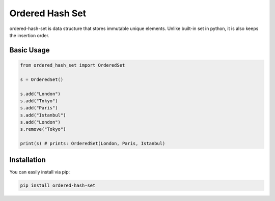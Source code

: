 ================
Ordered Hash Set
================

ordered-hash-set is data structure that stores immutable unique elements.
Unlike built-in set in python, it is also keeps the insertion order.

Basic Usage
-----------

.. code-block:: python

  from ordered_hash_set import OrderedSet
  
  s = OrderedSet()

  s.add("London")
  s.add("Tokyo")
  s.add("Paris")
  s.add("Istanbul")
  s.add("London")
  s.remove("Tokyo")

  print(s) # prints: OrderedSet(London, Paris, Istanbul)

Installation
------------

You can easily install via pip:

.. code-block:: console

    pip install ordered-hash-set

